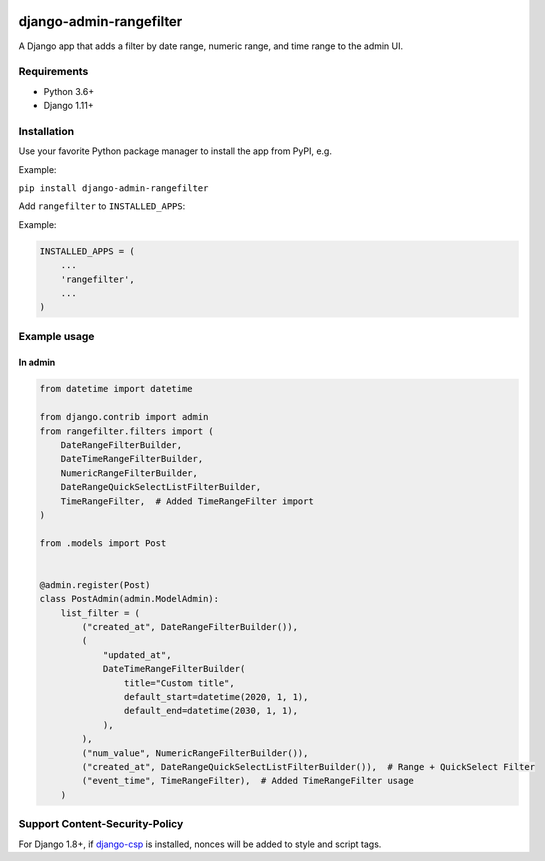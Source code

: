 .. image:: https://github.com/silentsokolov/django-admin-rangefilter/workflows/build/badge.svg?branch=master
   :target: https://github.com/silentsokolov/django-admin-rangefilter/actions?query=workflow%3Abuild

.. image:: https://codecov.io/gh/silentsokolov/django-admin-rangefilter/branch/master/graph/badge.svg
   :target: https://codecov.io/gh/silentsokolov/django-admin-rangefilter

django-admin-rangefilter
========================

A Django app that adds a filter by date range, numeric range, and time range to the admin UI.

.. image:: https://raw.githubusercontent.com/silentsokolov/django-admin-rangefilter/master/docs/images/screenshot.png


Requirements
------------

* Python 3.6+
* Django 1.11+


Installation
------------

Use your favorite Python package manager to install the app from PyPI, e.g.

Example:

``pip install django-admin-rangefilter``


Add ``rangefilter`` to ``INSTALLED_APPS``:

Example:

.. code:: python

    INSTALLED_APPS = (
        ...
        'rangefilter',
        ...
    )


Example usage
-------------

In admin
~~~~~~~~

.. code:: python

    from datetime import datetime

    from django.contrib import admin
    from rangefilter.filters import (
        DateRangeFilterBuilder,
        DateTimeRangeFilterBuilder,
        NumericRangeFilterBuilder,
        DateRangeQuickSelectListFilterBuilder,
        TimeRangeFilter,  # Added TimeRangeFilter import
    )

    from .models import Post


    @admin.register(Post)
    class PostAdmin(admin.ModelAdmin):
        list_filter = (
            ("created_at", DateRangeFilterBuilder()),
            (
                "updated_at",
                DateTimeRangeFilterBuilder(
                    title="Custom title",
                    default_start=datetime(2020, 1, 1),
                    default_end=datetime(2030, 1, 1),
                ),
            ),
            ("num_value", NumericRangeFilterBuilder()),
            ("created_at", DateRangeQuickSelectListFilterBuilder()),  # Range + QuickSelect Filter
            ("event_time", TimeRangeFilter),  # Added TimeRangeFilter usage
        )

Support Content-Security-Policy
-------------------------------

For Django 1.8+, if `django-csp <https://github.com/mozilla/django-csp>`_ is installed, nonces will be added to style and script tags.

